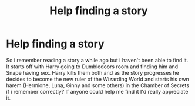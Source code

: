 #+TITLE: Help finding a story

* Help finding a story
:PROPERTIES:
:Author: nightling
:Score: 5
:DateUnix: 1442760429.0
:DateShort: 2015-Sep-20
:FlairText: Request
:END:
So i remember reading a story a while ago but i haven't been able to find it. It starts off with Harry going to Dumbledoors room and finding him and Snape having sex. Harry kills them both and as the story progresses he decides to become the new ruler of the Wizarding World and starts his own harem (Hermione, Luna, Ginny and some others) in the Chamber of Secrets if i remember correctly? If anyone could help me find it I'd really appreciate it.

